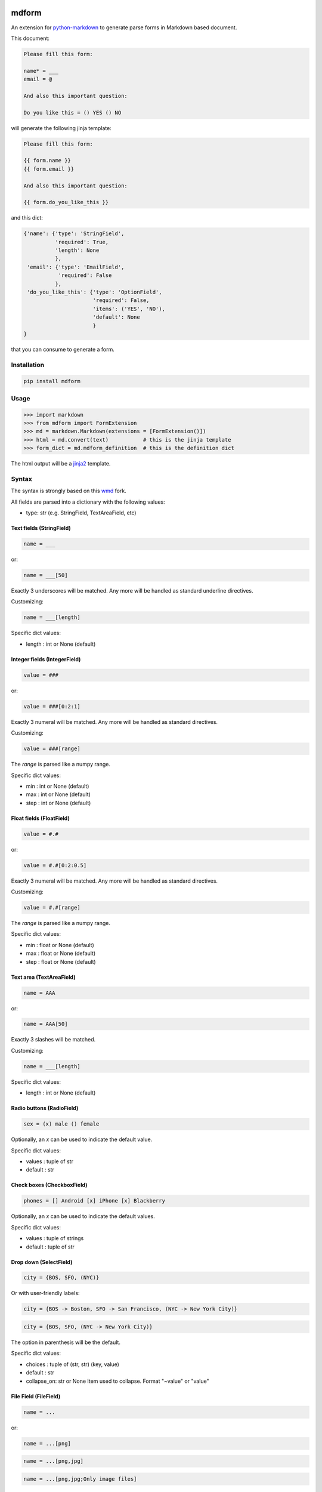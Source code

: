 .. image:: https://img.shields.io/pypi/v/mdform.svg
    :target: https://pypi.python.org/pypi/mdform
    :alt: Latest Version

.. image:: https://img.shields.io/pypi/l/mdform.svg
    :target: https://pypi.python.org/pypi/mdform
    :alt: License

.. image:: https://img.shields.io/pypi/pyversions/mdform.svg
    :target: https://pypi.python.org/pypi/mdform
    :alt: Python Versions

.. image:: https://travis-ci.org/hgrecco/mdform.svg?branch=master
    :target: https://travis-ci.org/hgrecco/mdform
    :alt: CI

.. image:: https://coveralls.io/repos/github/hgrecco/mdform/badge.svg?branch=master
    :target: https://coveralls.io/github/hgrecco/mdform?branch=master
    :alt: Coverage



mdform
======

An extension for `python-markdown`_ to generate parse forms in Markdown
based document.

This document:

.. code-block:: text

    Please fill this form:

    name* = ___
    email = @

    And also this important question:

    Do you like this = () YES () NO

will generate the following jinja template:

.. code-block:: text

    Please fill this form:

    {{ form.name }}
    {{ form.email }}

    And also this important question:

    {{ form.do_you_like_this }}


and this dict:

.. code-block:: python

    {'name': {'type': 'StringField',
              'required': True,
              'length': None
              },
     'email': {'type': 'EmailField',
               'required': False
              },
     'do_you_like_this': {'type': 'OptionField',
                          'required': False,
                          'items': ('YES', 'NO'),
                          'default': None
                          }
    }

that you can consume to generate a form.

Installation
------------

.. code-block:: bash

    pip install mdform

Usage
-----

.. code-block:: python

    >>> import markdown
    >>> from mdform import FormExtension
    >>> md = markdown.Markdown(extensions = [FormExtension()])
    >>> html = md.convert(text)           # this is the jinja template
    >>> form_dict = md.mdform_definition  # this is the definition dict

The html output will be a jinja2_ template.


Syntax
------

The syntax is strongly based on this wmd_ fork.

All fields are parsed into a dictionary with the following values:

- type: str
  (e.g. StringField, TextAreaField, etc)


Text fields (StringField)
~~~~~~~~~~~~~~~~~~~~~~~~~

.. code-block:: text

    name = ___

or:

.. code-block:: text

    name = ___[50]

Exactly 3 underscores will be matched. Any more will be handled as standard underline directives.

Customizing:

.. code-block:: text

    name = ___[length]

Specific dict values:

- length : int or None (default)


Integer fields (IntegerField)
~~~~~~~~~~~~~~~~~~~~~~~~~~~~~

.. code-block:: text

    value = ###

or:

.. code-block:: text

    value = ###[0:2:1]

Exactly 3 numeral will be matched. Any more will be handled as standard directives.

Customizing:

.. code-block:: text

    value = ###[range]

The `range` is parsed like a numpy range.

Specific dict values:

- min : int or None (default)
- max : int or None (default)
- step : int or None (default)


Float fields (FloatField)
~~~~~~~~~~~~~~~~~~~~~~~~~

.. code-block:: text

    value = #.#

or:

.. code-block:: text

    value = #.#[0:2:0.5]

Exactly 3 numeral will be matched. Any more will be handled as standard directives.

Customizing:

.. code-block:: text

    value = #.#[range]

The `range` is parsed like a numpy range.

Specific dict values:

- min : float or None (default)
- max : float or None (default)
- step : float or None (default)


Text area (TextAreaField)
~~~~~~~~~~~~~~~~~~~~~~~~~

.. code-block:: text

    name = AAA

or:

.. code-block:: text

    name = AAA[50]

Exactly 3 slashes will be matched.

Customizing:

.. code-block:: text

    name = ___[length]

Specific dict values:

- length : int or None (default)


Radio buttons (RadioField)
~~~~~~~~~~~~~~~~~~~~~~~~~~

.. code-block:: text

    sex = (x) male () female

Optionally, an `x` can be used to indicate the default value.

Specific dict values:

- values : tuple of str
- default : str


Check boxes (CheckboxField)
~~~~~~~~~~~~~~~~~~~~~~~~~~~

.. code-block:: text

    phones = [] Android [x] iPhone [x] Blackberry

Optionally, an `x` can be used to indicate the default values.

Specific dict values:

- values : tuple of strings
- default : tuple of str


Drop down (SelectField)
~~~~~~~~~~~~~~~~~~~~~~~

.. code-block:: text

    city = {BOS, SFO, (NYC)}

Or with user-friendly labels:

.. code-block:: text

    city = {BOS -> Boston, SFO -> San Francisco, (NYC -> New York City)}

.. code-block:: text

    city = {BOS, SFO, (NYC -> New York City)}

The option in parenthesis will be the default.

Specific dict values:

- choices : tuple of (str, str) (key, value)
- default : str
- collapse_on: str or None
  Item used to collapse. Format "~value" or "value"


File Field (FileField)
~~~~~~~~~~~~~~~~~~~~~~

.. code-block:: text

    name = ...

or:

.. code-block:: text

    name = ...[png]


.. code-block:: text

    name = ...[png,jpg]


.. code-block:: text

    name = ...[png,jpg;Only image files]


Specific dict values:

- allowed : tuple of str
- description : str


Date Field (DateField)
~~~~~~~~~~~~~~~~~~~~~~

.. code-block:: text

    name = d/m/y


Time Field (TimeField)
~~~~~~~~~~~~~~~~~~~~~~

.. code-block:: text

    name = hh:mm



Required fields
~~~~~~~~~~~~~~~

To flag a field as required, just add an asterisk after the name.

.. code-block:: text

    zip code* = ___


Specific dict values:

- required: bool


Sections
~~~~~~~~

In certain cases is useful to create a named section.

.. code-block:: text

    [section:university]

    name = ___

    [section:school]

    name = ___

will render as:

    {{ form.university_name }}
    {{ form.school_name }}

and:

.. code-block:: python

    {'university_name': {'type': 'StringField',
                         'required': True,
                         'length': None
                         },
     'school_name': {'type': 'StringField',
                     'required': True,
                     'length': None
                     }
    }

Sections are labeled from top to bottom, no remove a section name just do it this way.

.. code-block:: text

    [section:university]

    name = ___

    [section]

    name = ___

will render as:

.. code-block:: text

    {{ form.university_name }}
    {{ form.name }}


Collapsable parts
~~~~~~~~~~~~~~~~~

In certain cases is useful to create a part of the form which collapses based
on the value of a dropdown box. Just use the modifier `[c]` for the dropdown item
that will collapse the part of the html and enclose the collapsable part as
shown:

.. code-block:: text

    extra = {Yes, (No[c])}

    [collapse:extra]

    name = ___

    [endcollapse]

The `extra` in the `collapse` tag indicates which dropdown box is used as control.


See AUTHORS_ for a list of the maintainers.

To review an ordered list of notable changes for each version of a project,
see CHANGES_


.. _`python-markdown`: https://python-markdown.github.io/
.. _`wmd`: https://github.com/brikis98/wmd
.. _`AUTHORS`: https://github.com/hgrecco/mdform/blob/master/AUTHORS
.. _`CHANGES`: https://github.com/hgrecco/mdform/blob/master/CHANGES
.. _jinja2: https://jinja.palletsprojects.com/
